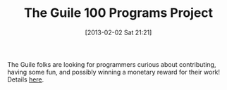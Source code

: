 #+POSTID: 7010
#+DATE: [2013-02-02 Sat 21:21]
#+OPTIONS: toc:nil num:nil todo:nil pri:nil tags:nil ^:nil TeX:nil
#+CATEGORY: Link
#+TAGS: Guile, Lisp, Programming Language, Scheme
#+TITLE: The Guile 100 Programs Project

The Guile folks are looking for programmers curious about contributing, having some fun, and possibly winning a monetary reward for their work! Details [[https://lists.gnu.org/archive/html/guile-user/2013-01/msg00116.html][here]].



